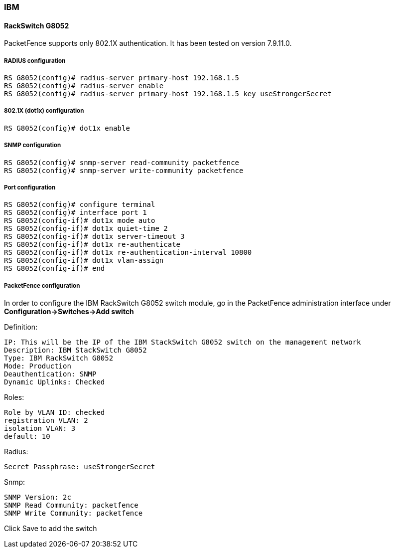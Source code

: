 // to display images directly on GitHub
ifdef::env-github[]
:encoding: UTF-8
:lang: en
:doctype: book
:toc: left
:imagesdir: ../../images
endif::[]

////

    This file is part of the PacketFence project.

    See PacketFence_Network_Devices_Configuration_Guide-docinfo.xml for 
    authors, copyright and license information.

////

=== IBM

==== RackSwitch G8052

PacketFence supports only 802.1X authentication. It has been tested on version 7.9.11.0.

===== RADIUS configuration

----
RS G8052(config)# radius-server primary-host 192.168.1.5
RS G8052(config)# radius-server enable
RS G8052(config)# radius-server primary-host 192.168.1.5 key useStrongerSecret
----

===== 802.1X (dot1x) configuration

----
RS G8052(config)# dot1x enable
----

===== SNMP configuration

----
RS G8052(config)# snmp-server read-community packetfence
RS G8052(config)# snmp-server write-community packetfence
----

===== Port configuration

----
RS G8052(config)# configure terminal
RS G8052(config)# interface port 1
RS G8052(config-if)# dot1x mode auto
RS G8052(config-if)# dot1x quiet-time 2
RS G8052(config-if)# dot1x server-timeout 3
RS G8052(config-if)# dot1x re-authenticate
RS G8052(config-if)# dot1x re-authentication-interval 10800
RS G8052(config-if)# dot1x vlan-assign
RS G8052(config-if)# end
----

===== PacketFence configuration

In order to configure the IBM RackSwitch G8052 switch module, go in the PacketFence administration interface under *Configuration->Switches->Add switch*

Definition:

 IP: This will be the IP of the IBM StackSwitch G8052 switch on the management network
 Description: IBM StackSwitch G8052
 Type: IBM RackSwitch G8052
 Mode: Production
 Deauthentication: SNMP
 Dynamic Uplinks: Checked

Roles:

   Role by VLAN ID: checked
   registration VLAN: 2
   isolation VLAN: 3
   default: 10

Radius:

   Secret Passphrase: useStrongerSecret

Snmp:

    SNMP Version: 2c
    SNMP Read Community: packetfence
    SNMP Write Community: packetfence
   
Click Save to add the switch

